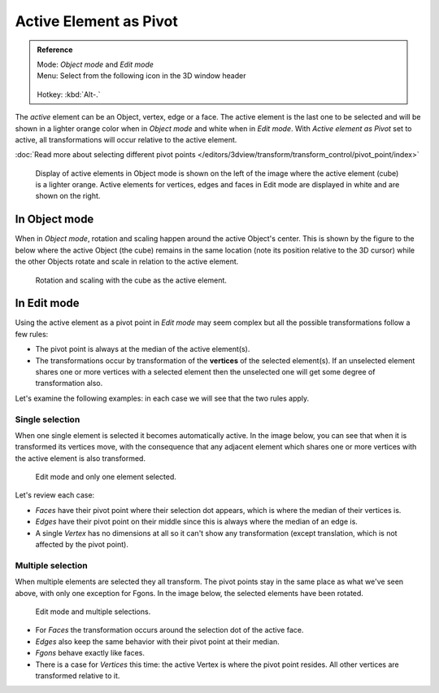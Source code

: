 
Active Element as Pivot
***********************

.. admonition:: Reference
   :class: refbox

   | Mode:     *Object mode* and *Edit mode*
   | Menu:     Select from the following icon in the 3D window header

   .. figure:: /images/Icon-library_3D-Window_header-pivot-point.jpg

   | Hotkey:   :kbd:`Alt-.`


The *active* element can be an Object, vertex, edge or a face. The active element is the
last one to be selected and will be shown in a lighter orange color when in *Object mode*
and white when in *Edit mode*.
With *Active element as Pivot* set to active,
all transformations will occur relative to the active element.

:doc:`Read more about selecting different pivot points </editors/3dview/transform/transform_control/pivot_point/index>`


.. figure:: /images/3D_interaction-Transform_control-Pivot_point-Active_element-selected-active-element.jpg
   :width: 640px

   Display of active elements in Object mode is shown on the left of the
   image where the active element (cube) is a lighter orange.
   Active elements for vertices, edges and faces in Edit mode are displayed in white and are shown on the right.


In Object mode
==============

When in *Object mode*,
rotation and scaling happen around the active Object's center.
This is shown by the figure to the below where the active Object (the cube)
remains in the same location (note its position relative to the 3D cursor)
while the other Objects rotate and scale in relation to the active element.


.. figure:: /images/3D_interaction-Transform_control-Pivot_point-Active_element-active-object-rotation.jpg
   :width: 640px

   Rotation and scaling with the cube as the active element.


In Edit mode
============

Using the active element as a pivot point in *Edit mode* may seem complex but all
the possible transformations follow a few rules:


- The pivot point is always at the median of the active element(s).
- The transformations occur by transformation of the **vertices** of the selected element(s).
  If an unselected element shares one or more vertices with a selected element
  then the unselected one will get some degree of transformation also.

Let's examine the following examples: in each case we will see that the two rules apply.


Single selection
----------------

When one single element is selected it becomes automatically active. In the image below,
you can see that when it is transformed its vertices move, with the consequence that any
adjacent element which shares one or more vertices with the active element is also
transformed.


.. figure:: /images/3D_interaction-Transform_control-Pivot_point-Active_single-element-selection.jpg
   :width: 640px

   Edit mode and only one element selected.


Let's review each case:

- *Faces* have their pivot point where their selection dot appears, which is where the median of their vertices is.
- *Edges* have their pivot point on their middle since this is always where the median of an edge is.
- A single *Vertex* has no dimensions at all so it can't show any transformation
  (except translation, which is not affected by the pivot point).


Multiple selection
------------------

When multiple elements are selected they all transform.
The pivot points stay in the same place as what we've seen above,
with only one exception for Fgons. In the image below,
the selected elements have been rotated.


.. figure:: /images/3D_interaction-Transform_control-Pivot_point-Active_multiple-element-selection.jpg
   :width: 640px

   Edit mode and multiple selections.


- For *Faces* the transformation occurs around the selection dot of the active face.
- *Edges* also keep the same behavior with their pivot point at their median.
- *Fgons* behave exactly like faces.
- There is a case for *Vertices* this time: the active Vertex is where the pivot point resides.
  All other vertices are transformed relative to it.


